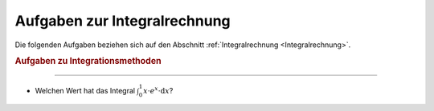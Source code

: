 
.. _Aufgaben zur Integralrechnung:

Aufgaben zur Integralrechnung
=============================

Die folgenden Aufgaben beziehen sich auf den Abschnitt :ref:`Integralrechnung
<Integralrechnung>`.

.. _Aufgaben zu Integrationsmethoden:

.. rubric:: Aufgaben zu Integrationsmethoden

----

* Welchen Wert hat das Integral :math:`\int_{0}^{1} x \cdot e^x \cdot \mathrm{d}
  x`?

.. raw:: latex

    \rule{\linewidth}{0.5pt}

.. raw:: html

    <hr/>
    
.. only:: html

    :ref:`Zurück zum Skript <Integralrechnung>`


